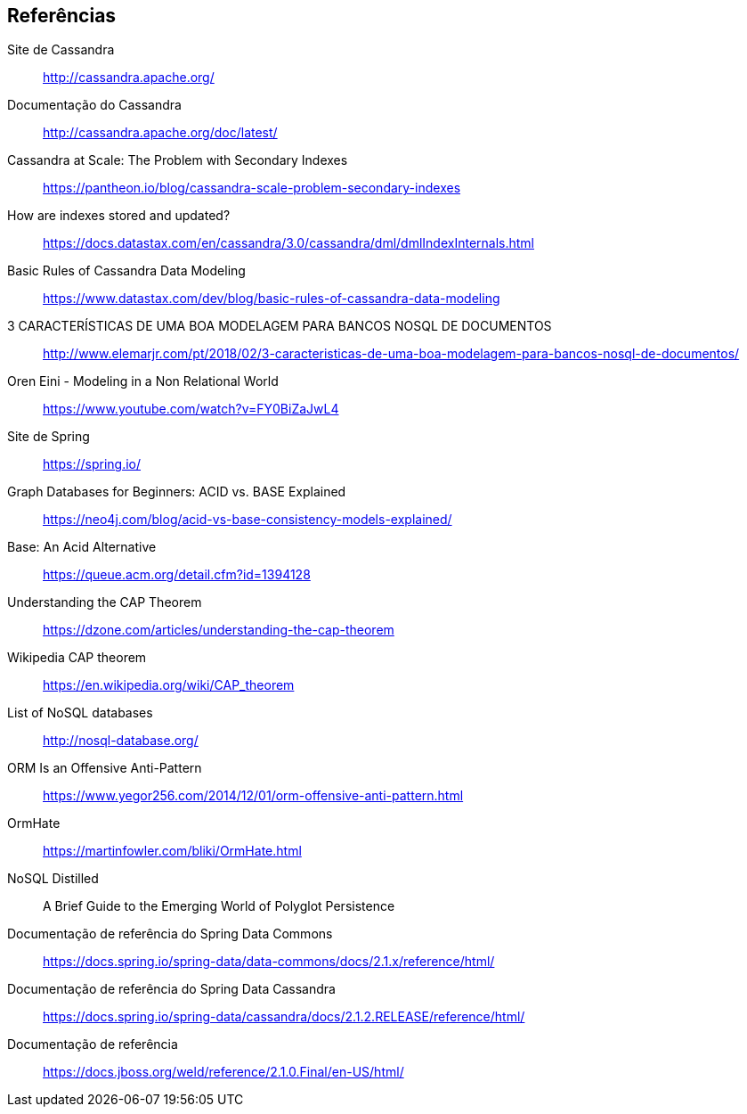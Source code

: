 == Referências

Site de Cassandra:: http://cassandra.apache.org/

Documentação do Cassandra:: http://cassandra.apache.org/doc/latest/

Cassandra at Scale: The Problem with Secondary Indexes:: https://pantheon.io/blog/cassandra-scale-problem-secondary-indexes

How are indexes stored and updated?:: https://docs.datastax.com/en/cassandra/3.0/cassandra/dml/dmlIndexInternals.html

Basic Rules of Cassandra Data Modeling:: https://www.datastax.com/dev/blog/basic-rules-of-cassandra-data-modeling

3 CARACTERÍSTICAS DE UMA BOA MODELAGEM PARA BANCOS NOSQL DE DOCUMENTOS:: http://www.elemarjr.com/pt/2018/02/3-caracteristicas-de-uma-boa-modelagem-para-bancos-nosql-de-documentos/

Oren Eini - Modeling in a Non Relational World:: https://www.youtube.com/watch?v=FY0BiZaJwL4

Site de Spring:: https://spring.io/

Graph Databases for Beginners: ACID vs. BASE Explained:: https://neo4j.com/blog/acid-vs-base-consistency-models-explained/

Base: An Acid Alternative:: https://queue.acm.org/detail.cfm?id=1394128

Understanding the CAP Theorem:: https://dzone.com/articles/understanding-the-cap-theorem

Wikipedia CAP theorem:: https://en.wikipedia.org/wiki/CAP_theorem

List of NoSQL databases:: http://nosql-database.org/

ORM Is an Offensive Anti-Pattern:: https://www.yegor256.com/2014/12/01/orm-offensive-anti-pattern.html

OrmHate:: https://martinfowler.com/bliki/OrmHate.html

NoSQL Distilled:: A Brief Guide to the Emerging World of Polyglot Persistence

Documentação de referência do Spring Data Commons:: https://docs.spring.io/spring-data/data-commons/docs/2.1.x/reference/html/

Documentação de referência do Spring Data Cassandra:: https://docs.spring.io/spring-data/cassandra/docs/2.1.2.RELEASE/reference/html/

Documentação de referência:: https://docs.jboss.org/weld/reference/2.1.0.Final/en-US/html/
